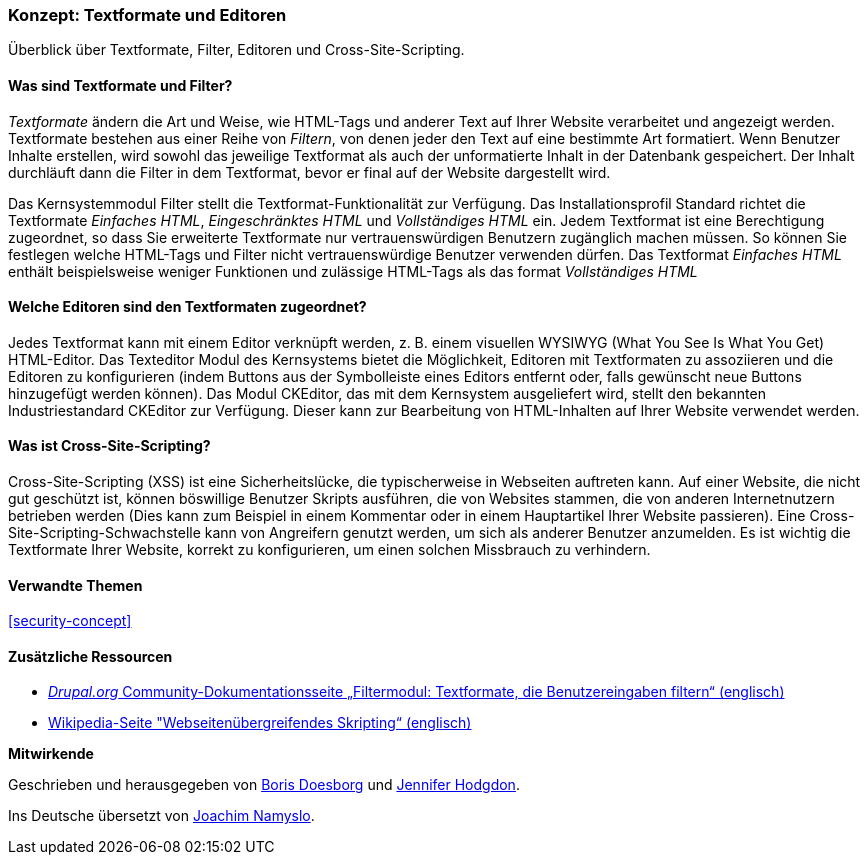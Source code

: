 [[structure-text-formats]]

=== Konzept: Textformate und Editoren

[role="summary"]
Überblick über Textformate, Filter, Editoren und Cross-Site-Scripting.

(((Text format,overview)))
(((User-entered content,filtering)))
(((Security,text format)))
(((Security,cross-site scripting)))
(((Cross-site scripting (XSS),preventing)))
(((XSS (Cross-site scripting),preventing)))

// ==== Erforderliche Vorkenntnisse

==== Was sind Textformate und Filter?

_Textformate_ ändern die Art und Weise, wie HTML-Tags und anderer Text
auf Ihrer Website verarbeitet und angezeigt werden. Textformate bestehen aus einer Reihe von _Filtern_, von denen jeder den
Text auf eine bestimmte Art formatiert. Wenn Benutzer Inhalte erstellen, wird sowohl das jeweilige Textformat
als auch der unformatierte Inhalt in der Datenbank gespeichert. Der Inhalt durchläuft dann die Filter in dem Textformat, bevor er final auf der Website dargestellt wird.

Das Kernsystemmodul Filter stellt die Textformat-Funktionalität zur Verfügung. Das Installationsprofil Standard
richtet die Textformate _Einfaches HTML_, _Eingeschränktes HTML_ und _Vollständiges HTML_ ein.
Jedem Textformat ist eine Berechtigung zugeordnet, so dass Sie erweiterte Textformate nur
vertrauenswürdigen Benutzern zugänglich machen müssen. So können Sie festlegen welche HTML-Tags und Filter
nicht vertrauenswürdige Benutzer verwenden dürfen. Das Textformat _Einfaches HTML_ enthält beispielsweise weniger Funktionen und zulässige HTML-Tags als das format _Vollständiges HTML_

==== Welche Editoren sind den Textformaten zugeordnet?

Jedes Textformat kann mit einem Editor verknüpft werden, z. B. einem visuellen WYSIWYG
(What You See Is What You Get) HTML-Editor. Das Texteditor Modul des Kernsystems bietet
die Möglichkeit, Editoren mit Textformaten zu assoziieren und die Editoren zu konfigurieren
(indem Buttons aus der Symbolleiste eines Editors entfernt oder, falls gewünscht neue Buttons hinzugefügt werden können). Das Modul CKEditor, das mit dem Kernsystem ausgeliefert wird,
stellt den  bekannten Industriestandard CKEditor zur Verfügung. Dieser kann zur Bearbeitung von HTML-Inhalten auf Ihrer Website verwendet werden.

==== Was ist Cross-Site-Scripting?

Cross-Site-Scripting (XSS) ist eine Sicherheitslücke, die typischerweise in
Webseiten auftreten kann. Auf einer Website, die nicht gut geschützt ist, können böswillige Benutzer Skripts ausführen,
die von Websites stammen, die von anderen Internetnutzern betrieben werden (Dies kann zum Beispiel in einem Kommentar oder in einem Hauptartikel Ihrer Website passieren). Eine Cross-Site-Scripting-Schwachstelle kann von
Angreifern genutzt werden,  um sich als anderer Benutzer anzumelden. Es ist wichtig die 
Textformate Ihrer Website, korrekt zu konfigurieren, um einen solchen Missbrauch zu verhindern.

==== Verwandte Themen


<<security-concept>>

==== Zusätzliche Ressourcen

* https://www.drupal.org/docs/8/core/modules/filter/overview[_Drupal.org_ Community-Dokumentationsseite „Filtermodul: Textformate, die Benutzereingaben filtern“ (englisch)]

* https://en.wikipedia.org/wiki/Cross-site_scripting[Wikipedia-Seite "Webseitenübergreifendes
Skripting“ (englisch)]


*Mitwirkende*

Geschrieben und herausgegeben von https://www.drupal.org/u/batigolix[Boris Doesborg] und
https://www.drupal.org/u/jhodgdon[Jennifer Hodgdon].

Ins Deutsche übersetzt von https://www.drupal.org/u/Joachim-Namyslo[Joachim Namyslo].
